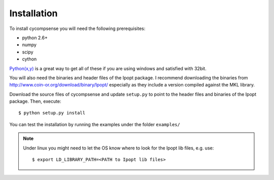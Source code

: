 .. highlight:: sh

Installation
============

To install cycompsense you will need the following prerequisites:

* python 2.6+
* numpy
* scipy
* cython

`Python(x,y) <http://code.google.com/p/pythonxy/>`_ is a great way to get all
of these if you are using windows and satisfied with 32bit.

You will also need the binaries and header files of the Ipopt package. I
recommend downloading the binaries from http://www.coin-or.org/download/binary/Ipopt/
especially as they include a version compiled against the MKL library.

Download the source files of cycompsense and update ``setup.py`` to point to the
header files and binaries of the Ipopt package. Then, execute::

    $ python setup.py install

You can test the installation by running the examples under the folder ``examples/``

.. note::

    Under linux you might need to let the OS know where to look for the Ipopt lib files,
    e.g. use::

        $ export LD_LIBRARY_PATH=<PATH to Ipopt lib files>

